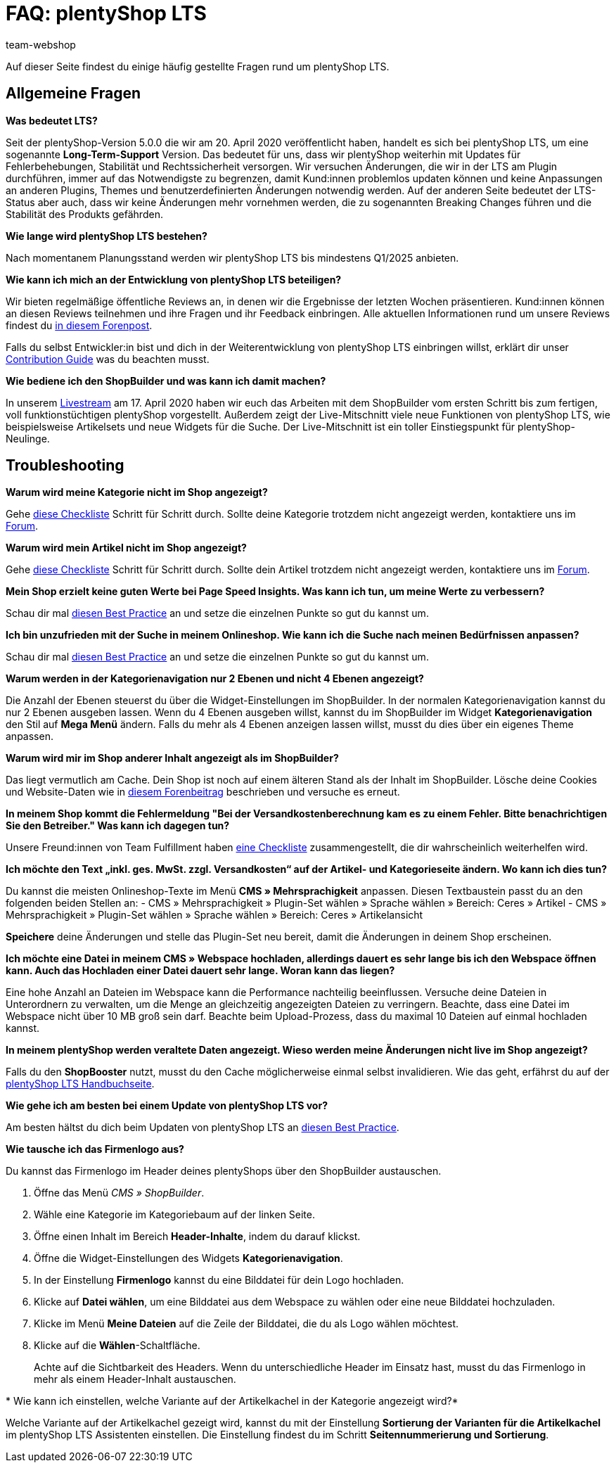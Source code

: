 = FAQ: plentyShop LTS
:keywords: FAQ, FAQs, Frequently Asked Questions, Häufig gestellte Fragen, Fragenkatalog
:description: Auf dieser Seite findest du eine Liste der häufig gestellten Fragen zum Thema plentyShop LTS.
:id: PW5LCY3
:author: team-webshop

////
zuletzt bearbeitet 19.09.22
////

// TODO: Alle FAQs aus Forum importieren

Auf dieser Seite findest du einige häufig gestellte Fragen rund um plentyShop LTS.

// expand

[#general]
== Allgemeine Fragen

[.collapseBox]
.*Was bedeutet LTS?*
--

Seit der plentyShop-Version 5.0.0 die wir am 20. April 2020 veröffentlicht haben, handelt es sich bei plentyShop LTS, um eine sogenannte **Long-Term-Support** Version.
Das bedeutet für uns, dass wir plentyShop weiterhin mit Updates für Fehlerbehebungen, Stabilität und Rechtssicherheit versorgen. 
Wir versuchen Änderungen, die wir in der LTS am Plugin durchführen, immer auf das Notwendigste zu begrenzen, damit Kund:innen problemlos updaten können und keine Anpassungen an anderen Plugins, Themes und benutzerdefinierten Änderungen notwendig werden. 
Auf der anderen Seite bedeutet der LTS-Status aber auch, dass wir keine Änderungen mehr vornehmen werden, die zu sogenannten Breaking Changes führen und die Stabilität des Produkts gefährden.
--

[.collapseBox]
.*Wie lange wird plentyShop LTS bestehen?*
--
Nach momentanem Planungsstand werden wir plentyShop LTS bis mindestens Q1/2025 anbieten.
--

[.collapseBox]
.*Wie kann ich mich an der Entwicklung von plentyShop LTS beteiligen?*
--
Wir bieten regelmäßige öffentliche Reviews an, in denen wir die Ergebnisse der letzten Wochen präsentieren. Kund:innen können an diesen Reviews teilnehmen und ihre Fragen und ihr Feedback einbringen. Alle aktuellen Informationen rund um unsere Reviews findest du link:https://forum.plentymarkets.com/t/ankuendigung-oeffentliches-review-von-team-plentyshop-announcement-public-review-team-plentyshop/693618[in diesem Forenpost^]. +

Falls du selbst Entwickler:in bist und dich in der Weiterentwicklung von plentyShop LTS einbringen willst, erklärt dir unser link:https://github.com/plentymarkets/plugin-ceres/blob/stable/contributionGuide.md[Contribution Guide^] was du beachten musst.

--

[.collapseBox]
.*Wie bediene ich den ShopBuilder und was kann ich damit machen?*
--

In unserem link:https://www.youtube.com/watch?v=s_9DCTlF_qg[Livestream^] am 17. April 2020 haben wir euch das Arbeiten mit dem ShopBuilder vom ersten Schritt bis zum fertigen, voll funktionstüchtigen plentyShop vorgestellt. Außerdem zeigt der Live-Mitschnitt viele neue Funktionen von plentyShop LTS, wie beispielsweise Artikelsets und neue Widgets für die Suche. Der Live-Mitschnitt ist ein toller Einstiegspunkt für plentyShop-Neulinge.

--

[#troubleshooting]
== Troubleshooting

[.collapseBox]
.*Warum wird meine Kategorie nicht im Shop angezeigt?*
--

Gehe xref:artikel:checkliste-kategorien-anzeige.adoc#[diese Checkliste] Schritt für Schritt durch. Sollte deine Kategorie trotzdem nicht angezeigt werden, kontaktiere uns im link:https://forum.plentymarkets.com/c/plentyshop[Forum^].

--

[.collapseBox]
.*Warum wird mein Artikel nicht im Shop angezeigt?*
--

Gehe xref:artikel:checkliste-artikel-anzeige.adoc#[diese Checkliste] Schritt für Schritt durch. Sollte dein Artikel trotzdem nicht angezeigt werden, kontaktiere uns im link:https://forum.plentymarkets.com/c/plentyshop[Forum^].

--

[.collapseBox]
.*Mein Shop erzielt keine guten Werte bei Page Speed Insights. Was kann ich tun, um meine Werte zu verbessern?*
--

Schau dir mal xref:webshop:best-practices#psi[diesen Best Practice] an und setze die einzelnen Punkte so gut du kannst um.

--

[.collapseBox]
.*Ich bin unzufrieden mit der Suche in meinem Onlineshop. Wie kann ich die Suche nach meinen Bedürfnissen anpassen?*
--

Schau dir mal xref:webshop:best-practices#suche[diesen Best Practice] an und setze die einzelnen Punkte so gut du kannst um.

--

[.collapseBox]
.*Warum werden in der Kategorienavigation nur 2 Ebenen und nicht 4 Ebenen angezeigt?*
--

Die Anzahl der Ebenen steuerst du über die Widget-Einstellungen im ShopBuilder. 
In der normalen Kategorienavigation kannst du nur 2 Ebenen ausgeben lassen.
Wenn du 4 Ebenen ausgeben willst, kannst du im ShopBuilder im Widget *Kategorienavigation* den Stil auf *Mega Menü* ändern. 
Falls du mehr als 4 Ebenen anzeigen lassen willst, musst du dies über ein eigenes Theme anpassen.

--

[.collapseBox]
.*Warum wird mir im Shop anderer Inhalt angezeigt als im ShopBuilder?*
--

Das liegt vermutlich am Cache. Dein Shop ist noch auf einem älteren Stand als der Inhalt im ShopBuilder. Lösche deine Cookies und Website-Daten wie in link:https://forum.plentymarkets.com/t/howto-cookies-und-website-daten-loeschen-clear-cookies-and-site-data/571579[diesem Forenbeitrag^] beschrieben und versuche es erneut.

--

[.collapseBox]
.*In meinem Shop kommt die Fehlermeldung "Bei der Versandkostenberechnung kam es zu einem Fehler. Bitte benachrichtigen Sie den Betreiber." Was kann ich dagegen tun?*
--

Unsere Freund:innen von Team Fulfillment haben link:https://forum.plentymarkets.com/t/fulfillment-faq/591262/5[eine Checkliste^] zusammengestellt, die dir wahrscheinlich weiterhelfen wird.

--

[.collapseBox]
.*Ich möchte den Text „inkl. ges. MwSt. zzgl. Versandkosten“ auf der Artikel- und Kategorieseite ändern. Wo kann ich dies tun?*
--

Du kannst die meisten Onlineshop-Texte im Menü **CMS » Mehrsprachigkeit** anpassen.
Diesen Textbaustein passt du an den folgenden beiden Stellen an:
- CMS » Mehrsprachigkeit » Plugin-Set wählen » Sprache wählen » Bereich: Ceres » Artikel
- CMS » Mehrsprachigkeit » Plugin-Set wählen » Sprache wählen » Bereich: Ceres » Artikelansicht

*Speichere* deine Änderungen und stelle das Plugin-Set neu bereit, damit die Änderungen in deinem Shop erscheinen.

--

[.collapseBox]
.*Ich möchte eine Datei in meinem CMS » Webspace hochladen, allerdings dauert es sehr lange bis ich den Webspace öffnen kann. Auch das Hochladen einer Datei dauert sehr lange. Woran kann das liegen?*
--

Eine hohe Anzahl an Dateien im Webspace kann die Performance nachteilig beeinflussen.
Versuche deine Dateien in Unterordnern zu verwalten, um die Menge an gleichzeitig angezeigten Dateien zu verringern. 
Beachte, dass eine Datei im Webspace nicht über 10 MB groß sein darf.
Beachte beim Upload-Prozess, dass du maximal 10 Dateien auf einmal hochladen kannst.

--

[.collapseBox]
.*In meinem plentyShop werden veraltete Daten angezeigt. Wieso werden meine Änderungen nicht live im Shop angezeigt?*
--
Falls du den *ShopBooster* nutzt, musst du den Cache möglicherweise einmal selbst invalidieren. Wie das geht, erfährst du auf der xref:webshop:ceres-einrichten#sofort-invalidieren[plentyShop LTS Handbuchseite].

--

////
[#frequent-questions]
== 
////
[.collapseBox]
.*Wie gehe ich am besten bei einem Update von plentyShop LTS vor?*
--

Am besten hältst du dich beim Updaten von plentyShop LTS an link:https://knowledge.plentymarkets.com/de-de/manual/main/webshop/best-practices.html#updates[diesen Best Practice^].

--

[.collapseBox]
.*Wie tausche ich das Firmenlogo aus?*
--

Du kannst das Firmenlogo im Header deines plentyShops über den ShopBuilder austauschen. 

. Öffne das Menü _CMS » ShopBuilder_.
. Wähle eine Kategorie im Kategoriebaum auf der linken Seite.
. Öffne einen Inhalt im Bereich **Header-Inhalte**, indem du darauf klickst.
. Öffne die Widget-Einstellungen des Widgets **Kategorienavigation**.
. In der Einstellung *Firmenlogo* kannst du eine Bilddatei für dein Logo hochladen.
. Klicke auf *Datei wählen*, um eine Bilddatei aus dem Webspace zu wählen oder eine neue Bilddatei hochzuladen.
. Klicke im Menü *Meine Dateien* auf die Zeile der Bilddatei, die du als Logo wählen möchtest.
. Klicke auf die *Wählen*-Schaltfläche. +
+
Achte auf die Sichtbarkeit des Headers. Wenn du unterschiedliche Header im Einsatz hast, musst du das Firmenlogo in mehr als einem Header-Inhalt austauschen.

--

[.collapseBox]
.* Wie kann ich einstellen, welche Variante auf der Artikelkachel in der Kategorie angezeigt wird?*
--
Welche Variante auf der Artikelkachel gezeigt wird, kannst du mit der Einstellung *Sortierung der Varianten für die Artikelkachel* im plentyShop LTS Assistenten einstellen. Die Einstellung findest du im Schritt *Seitennummerierung und Sortierung*.

--